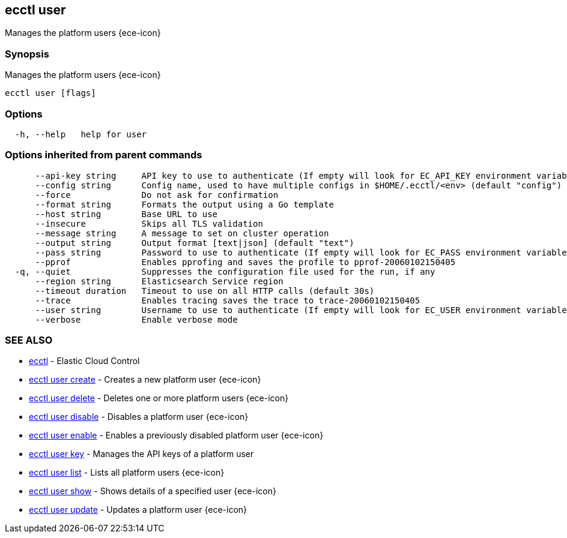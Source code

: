 [#ecctl_user]
== ecctl user

Manages the platform users {ece-icon}

[float]
=== Synopsis

Manages the platform users {ece-icon}

----
ecctl user [flags]
----

[float]
=== Options

----
  -h, --help   help for user
----

[float]
=== Options inherited from parent commands

----
      --api-key string     API key to use to authenticate (If empty will look for EC_API_KEY environment variable)
      --config string      Config name, used to have multiple configs in $HOME/.ecctl/<env> (default "config")
      --force              Do not ask for confirmation
      --format string      Formats the output using a Go template
      --host string        Base URL to use
      --insecure           Skips all TLS validation
      --message string     A message to set on cluster operation
      --output string      Output format [text|json] (default "text")
      --pass string        Password to use to authenticate (If empty will look for EC_PASS environment variable)
      --pprof              Enables pprofing and saves the profile to pprof-20060102150405
  -q, --quiet              Suppresses the configuration file used for the run, if any
      --region string      Elasticsearch Service region
      --timeout duration   Timeout to use on all HTTP calls (default 30s)
      --trace              Enables tracing saves the trace to trace-20060102150405
      --user string        Username to use to authenticate (If empty will look for EC_USER environment variable)
      --verbose            Enable verbose mode
----

[float]
=== SEE ALSO

* xref:ecctl[ecctl]	 - Elastic Cloud Control
* xref:ecctl_user_create[ecctl user create]	 - Creates a new platform user {ece-icon}
* xref:ecctl_user_delete[ecctl user delete]	 - Deletes one or more platform users {ece-icon}
* xref:ecctl_user_disable[ecctl user disable]	 - Disables a platform user {ece-icon}
* xref:ecctl_user_enable[ecctl user enable]	 - Enables a previously disabled platform user {ece-icon}
* xref:ecctl_user_key[ecctl user key]	 - Manages the API keys of a platform user
* xref:ecctl_user_list[ecctl user list]	 - Lists all platform users {ece-icon}
* xref:ecctl_user_show[ecctl user show]	 - Shows details of a specified user {ece-icon}
* xref:ecctl_user_update[ecctl user update]	 - Updates a platform user {ece-icon}
